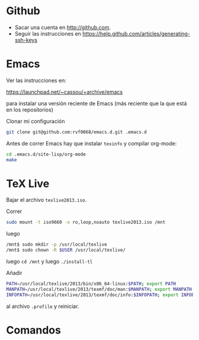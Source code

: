 * Github

- Sacar una cuenta en http://github.com. 
- Seguir las instrucciones en https://help.github.com/articles/generating-ssh-keys

* Emacs

Ver las instrucciones en:

https://launchpad.net/~cassou/+archive/emacs

para instalar una versión reciente de Emacs (más reciente que la que
está en los repositorios)

Clonar mi configuración 

#+BEGIN_SRC sh
  git clone git@github.com:rvf0068/emacs.d.git .emacs.d
#+END_SRC

Antes de correr Emacs hay que instalar ~texinfo~ y compilar org-mode:

#+BEGIN_SRC sh
  cd .emacs.d/site-lisp/org-mode
  make
#+END_SRC

* TeX Live 

Bajar el archivo ~texlive2013.iso~.

Correr

#+begin_src sh
sudo mount -t iso9660 -o ro,loop,noauto texlive2013.iso /mnt
#+end_src

luego

#+begin_src sh
/mnt$ sudo mkdir -p /usr/local/texlive
/mnt$ sudo chown -R $USER /usr/local/texlive/
#+end_src

luego ~cd /mnt~ y luego  ~./install-tl~

Añadir

#+BEGIN_SRC sh
  PATH=/usr/local/texlive/2013/bin/x86_64-linux:$PATH; export PATH
  MANPATH=/usr/local/texlive/2013/texmf/doc/man:$MANPATH; export MANPATH
  INFOPATH=/usr/local/texlive/2013/texmf/doc/info:$INFOPATH; export INFOPATH
#+END_SRC

al archivo ~.profile~ y reiniciar.

* Comandos
